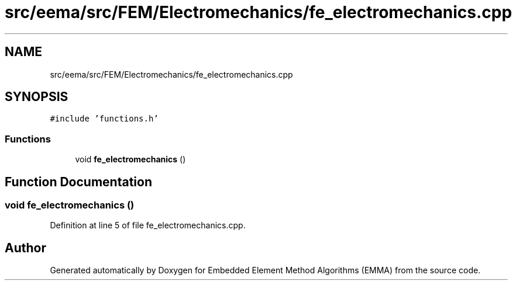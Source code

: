.TH "src/eema/src/FEM/Electromechanics/fe_electromechanics.cpp" 3 "Wed May 10 2017" "Embedded Element Method Algorithms (EMMA)" \" -*- nroff -*-
.ad l
.nh
.SH NAME
src/eema/src/FEM/Electromechanics/fe_electromechanics.cpp
.SH SYNOPSIS
.br
.PP
\fC#include 'functions\&.h'\fP
.br

.SS "Functions"

.in +1c
.ti -1c
.RI "void \fBfe_electromechanics\fP ()"
.br
.in -1c
.SH "Function Documentation"
.PP 
.SS "void fe_electromechanics ()"

.PP
Definition at line 5 of file fe_electromechanics\&.cpp\&.
.SH "Author"
.PP 
Generated automatically by Doxygen for Embedded Element Method Algorithms (EMMA) from the source code\&.
